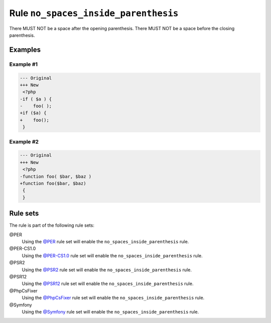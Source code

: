=====================================
Rule ``no_spaces_inside_parenthesis``
=====================================

There MUST NOT be a space after the opening parenthesis. There MUST NOT be a
space before the closing parenthesis.

Examples
--------

Example #1
~~~~~~~~~~

.. code-block:: diff

   --- Original
   +++ New
    <?php
   -if ( $a ) {
   -    foo( );
   +if ($a) {
   +    foo();
    }

Example #2
~~~~~~~~~~

.. code-block:: diff

   --- Original
   +++ New
    <?php
   -function foo( $bar, $baz )
   +function foo($bar, $baz)
    {
    }

Rule sets
---------

The rule is part of the following rule sets:

@PER
  Using the `@PER <./../../ruleSets/PER.rst>`_ rule set will enable the ``no_spaces_inside_parenthesis`` rule.

@PER-CS1.0
  Using the `@PER-CS1.0 <./../../ruleSets/PER-CS1.0.rst>`_ rule set will enable the ``no_spaces_inside_parenthesis`` rule.

@PSR2
  Using the `@PSR2 <./../../ruleSets/PSR2.rst>`_ rule set will enable the ``no_spaces_inside_parenthesis`` rule.

@PSR12
  Using the `@PSR12 <./../../ruleSets/PSR12.rst>`_ rule set will enable the ``no_spaces_inside_parenthesis`` rule.

@PhpCsFixer
  Using the `@PhpCsFixer <./../../ruleSets/PhpCsFixer.rst>`_ rule set will enable the ``no_spaces_inside_parenthesis`` rule.

@Symfony
  Using the `@Symfony <./../../ruleSets/Symfony.rst>`_ rule set will enable the ``no_spaces_inside_parenthesis`` rule.
